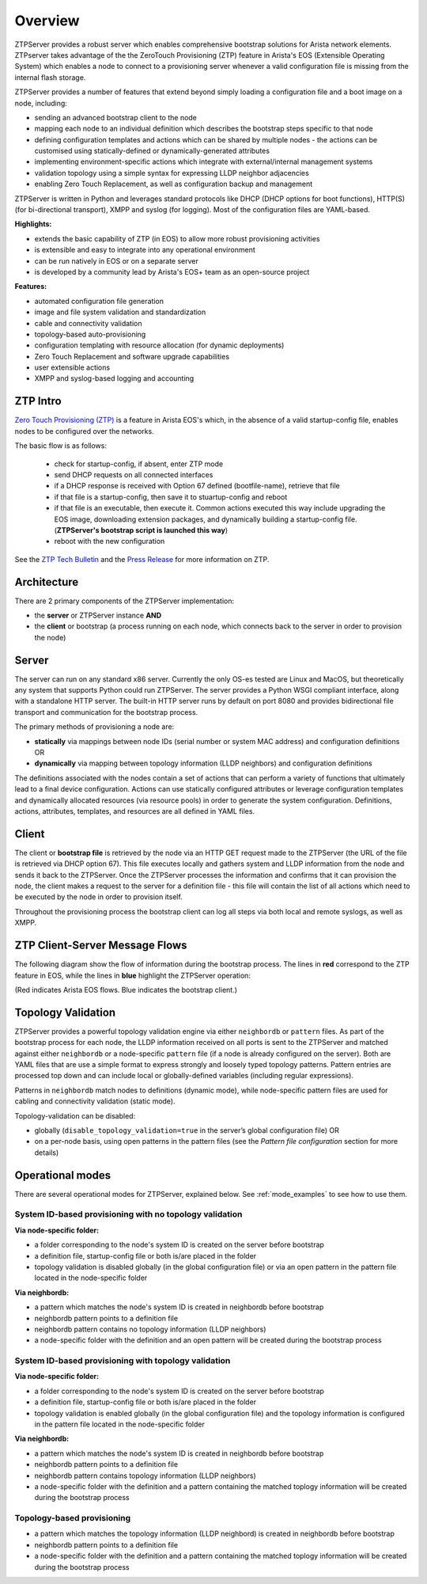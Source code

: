 Overview
========

ZTPServer provides a robust server which enables comprehensive bootstrap solutions for Arista network elements.  ZTPserver takes advantage of the the ZeroTouch Provisioning (ZTP) feature in Arista's EOS (Extensible Operating System) which enables a node to connect to a provisioning server whenever a valid configuration file is missing from the internal flash storage.

ZTPServer provides a number of features that extend beyond simply loading a configuration file and a boot image on a node, including: 

* sending an advanced bootstrap client to the node
* mapping each node to an individual definition which describes the bootstrap steps specific to that node
* defining configuration templates and actions which can be shared by multiple nodes - the actions can be customised using statically-defined or dynamically-generated attributes
* implementing environment-specific actions which integrate with external/internal management systems
* validation topology using a simple syntax for expressing LLDP neighbor adjacencies
* enabling Zero Touch Replacement, as well as configuration backup and management

ZTPServer is written in Python and leverages standard protocols like DHCP (DHCP options for boot functions), HTTP(S) (for bi-directional transport), XMPP and syslog (for logging). Most of the configuration files are YAML-based. 

**Highlights:**

* extends the basic capability of ZTP (in EOS) to allow more robust provisioning activities
* is extensible and easy to integrate into any operational environment
* can be run natively in EOS or on a separate server
* is developed by a community lead by Arista's EOS+ team as an open-source project

**Features:**

* automated configuration file generation
* image and file system validation and standardization
* cable and connectivity validation
* topology-based auto-provisioning
* configuration templating with resource allocation (for dynamic deployments)
* Zero Touch Replacement and software upgrade capabilities
* user extensible actions
* XMPP and syslog-based logging and accounting

ZTP Intro
`````````

`Zero Touch Provisioning (ZTP) <http://www.arista.com/en/products/eos/automation/articletabs/0>`_ is a feature in Arista EOS's which, in the absence of a valid startup-config file, enables nodes to be configured over the networks.

The basic flow is as follows:

    * check for startup-config, if absent, enter ZTP mode
    * send DHCP requests on all connected interfaces
    * if a DHCP response is received with Option 67 defined (bootfile-name), retrieve that file
    * if that file is a startup-config, then save it to stuartup-config and reboot
    * if that file is an executable, then execute it.  Common actions executed this way include upgrading the EOS image, downloading extension packages, and dynamically building a startup-config file.   (**ZTPServer's bootstrap script is launched this way**)
    * reboot with the new configuration

See the `ZTP Tech Bulletin <https://www.arista.com/assets/data/pdf/TechBulletins/Tech_bulletin_ZTP.pdf>`_ and the `Press Release <http://www.arista.com/en/company/news/press-release/345-pr-20110215-01>`_ for more information on ZTP.

Architecture
````````````

There are 2 primary components of the ZTPServer implementation: 

* the **server** or ZTPServer instance **AND**
* the **client** or bootstrap (a process running on each node, which connects back to the server in order to provision the node)

Server
``````


.. image:: _static/Components.png
   :width: 353px
   :align: right

The server can run on any standard x86 server. Currently the only OS-es tested are Linux and MacOS, but theoretically any system that supports Python could run ZTPServer. The server provides a Python WSGI compliant interface, along with a standalone HTTP server. The built-in HTTP server runs by default on port 8080 and provides bidirectional file transport  and communication for the bootstrap process.

The primary methods of provisioning a node are:

* **statically** via mappings between node IDs (serial number or system MAC address) and configuration definitions OR
* **dynamically**  via mapping between topology information (LLDP neighbors) and configuration definitions

The definitions associated with the nodes contain a set of actions that can perform a variety of functions that ultimately lead to a final device configuration. Actions can use statically configured attributes or leverage configuration templates and dynamically allocated resources (via resource pools) in order to generate the system configuration. Definitions, actions, attributes, templates, and resources are all defined in YAML files. 

Client
``````

.. image:: _static/AttrsActions.png
   :width: 353px
   :align: right

The client or **bootstrap file** is retrieved by the node via an HTTP GET request made to the ZTPServer (the URL of the file is retrieved via DHCP option 67). This file executes locally and gathers system and LLDP information from the node and sends it back to the ZTPServer. Once the ZTPServer processes the information and confirms that it can provision the node, the client makes a request to the server for a definition file - this file will contain the list of all actions which need to be executed by the node in order to provision itself.

Throughout the provisioning process the bootstrap client can log all steps via both local and remote syslogs, as well as XMPP.

.. _message_flows:

ZTP Client-Server Message Flows
```````````````````````````````

The following diagram show the flow of information during the bootstrap process. The lines in **red** correspond to the ZTP feature in EOS, while the lines in **blue** highlight the ZTPServer operation:

(Red indicates Arista EOS flows.  Blue indicates the bootstrap client.)

.. image:: _static/ztpserver-seqdiag.png
   :alt: Message Flow Diagram


Topology Validation 
```````````````````

.. image:: _static/LeafDefn.png
   :width: 353px
   :align: right

ZTPServer provides a powerful topology validation engine via either ``neighbordb`` or ``pattern`` files.  As part of the bootstrap process for each node, the LLDP information received on all ports is sent to the ZTPServer and matched against either ``neighbordb`` or a node-specific ``pattern`` file (if a node is already configured on the server). Both are YAML files that are use a simple format to express strongly and loosely typed topology patterns. Pattern entries are processed top down and can include local or globally-defined variables (including regular expressions). 

Patterns in ``neighbordb`` match nodes to definitions (dynamic mode), while node-specific pattern files are used for cabling and connectivity validation (static mode).

Topology-validation can be disabled:

* globally (``disable_topology_validation=true`` in the server’s global configuration file) OR
* on a per-node basis, using open patterns in the pattern files (see the *Pattern file configuration* section for more details)

Operational modes
`````````````````

There are several operational modes for ZTPServer, explained below.  See :ref:`mode_examples` to see how to use them.

System ID-based provisioning with no topology validation
^^^^^^^^^^^^^^^^^^^^^^^^^^^^^^^^^^^^^^^^^^^^^^^^^^^^^^^^

**Via node-specific folder:**

* a folder corresponding to the node's system ID is created on the server before bootstrap
* a definition file, startup-config file or both is/are placed in the folder 
* topology validation is disabled globally (in the global configuration file) or via an open pattern in the pattern file located in the node-specific folder

**Via neighbordb:**

* a pattern which matches the node's system ID is created in neighbordb before bootstrap
* neighbordb pattern points to a definition file
* neighbordb pattern contains no topology information (LLDP neighbors)
* a node-specific folder with the definition and an open pattern will be created during the bootstrap process

System ID-based provisioning with topology validation
^^^^^^^^^^^^^^^^^^^^^^^^^^^^^^^^^^^^^^^^^^^^^^^^^^^^^

**Via node-specific folder:**

* a folder corresponding to the node's system ID is created on the server before bootstrap
* a definition file, startup-config file or both is/are placed in the folder 
* topology validation is enabled globally (in the global configuration file) and the topology information is configured in the pattern file located in the node-specific folder

**Via neighbordb:**

* a pattern which matches the node's system ID is created in neighbordb before bootstrap
* neighbordb pattern points to a definition file
* neighbordb pattern contains topology information (LLDP neighbors)
* a node-specific folder with the definition and a pattern containing the matched toplogy information will be created during the bootstrap process

Topology-based provisioning
^^^^^^^^^^^^^^^^^^^^^^^^^^^
* a pattern which matches the topology information (LLDP neighbord) is created in neighbordb before bootstrap
* neighbordb pattern points to a definition file
* a node-specific folder with the definition and a pattern containing the matched toplogy information will be created during the bootstrap process
